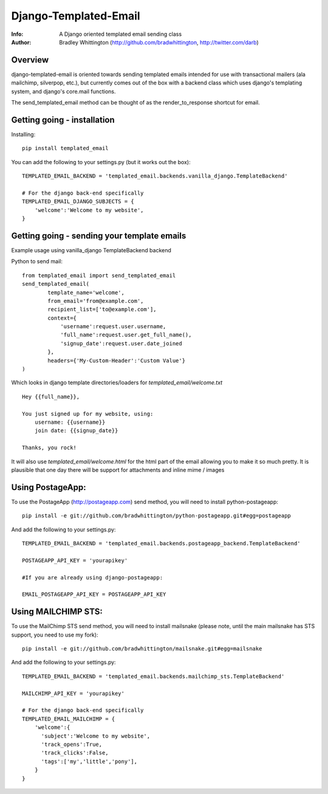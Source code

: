 ==========
Django-Templated-Email
==========
:Info: A Django oriented templated email sending class
:Author: Bradley Whittington (http://github.com/bradwhittington, http://twitter.com/darb)

Overview
=================
django-templated-email is oriented towards sending templated emails 
intended for use with transactional mailers (ala mailchimp, silverpop, 
etc.), but currently comes out of the box with a backend class which 
uses django's templating system, and django's core.mail functions.

The send_templated_email method can be thought of as the render_to_response
shortcut for email.

Getting going - installation
=============

Installing::

    pip install templated_email

You can add the following to your settings.py (but it works out the box)::

    TEMPLATED_EMAIL_BACKEND = 'templated_email.backends.vanilla_django.TemplateBackend'

    # For the django back-end specifically
    TEMPLATED_EMAIL_DJANGO_SUBJECTS = {
        'welcome':'Welcome to my website',
    }

Getting going - sending your template emails
=============

Example usage using vanilla_django TemplateBackend backend

Python to send mail::

    from templated_email import send_templated_email
    send_templated_email(
            template_name='welcome',
            from_email='from@example.com',
            recipient_list=['to@example.com'],
            context={
                'username':request.user.username,
                'full_name':request.user.get_full_name(),
                'signup_date':request.user.date_joined
            },
            headers={'My-Custom-Header':'Custom Value'}
    )

Which looks in django template directories/loaders for  
*templated_email/welcome.txt* ::

    Hey {{full_name}},

    You just signed up for my website, using:
        username: {{username}}
        join date: {{signup_date}}

    Thanks, you rock!

It will also use *templated_email/welcome.html* for the html part 
of the email allowing you to make it so much pretty. It is plausible
that one day there will be support for attachments and inline mime / images

Using PostageApp:
=============

To use the PostageApp (http://postageapp.com) send method, you will need to install python-postageapp::

    pip install -e git://github.com/bradwhittington/python-postageapp.git#egg=postageapp

And add the following to your settings.py::

    TEMPLATED_EMAIL_BACKEND = 'templated_email.backends.postageapp_backend.TemplateBackend'

    POSTAGEAPP_API_KEY = 'yourapikey'

    #If you are already using django-postageapp:

    EMAIL_POSTAGEAPP_API_KEY = POSTAGEAPP_API_KEY

Using MAILCHIMP STS:
=============

To use the MailChimp STS send method, you will need to install mailsnake (please note, until the main mailsnake has STS support, you need to use my fork)::

    pip install -e git://github.com/bradwhittington/mailsnake.git#egg=mailsnake

And add the following to your settings.py::

    TEMPLATED_EMAIL_BACKEND = 'templated_email.backends.mailchimp_sts.TemplateBackend'

    MAILCHIMP_API_KEY = 'yourapikey'

    # For the django back-end specifically
    TEMPLATED_EMAIL_MAILCHIMP = {
        'welcome':{
          'subject':'Welcome to my website',
          'track_opens':True,
          'track_clicks':False,
          'tags':['my','little','pony'],
        }
    }


.. _Django: http://djangoproject.com
